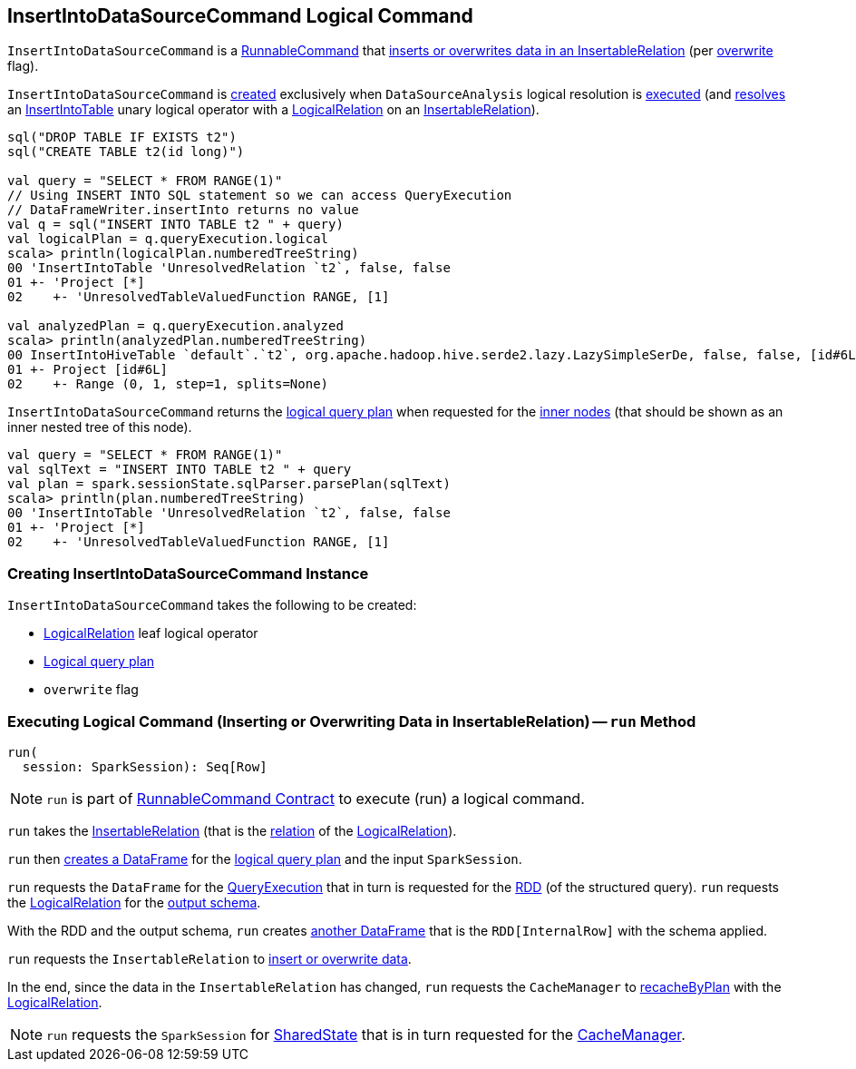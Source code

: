 == [[InsertIntoDataSourceCommand]] InsertIntoDataSourceCommand Logical Command

`InsertIntoDataSourceCommand` is a <<spark-sql-LogicalPlan-RunnableCommand.adoc#, RunnableCommand>> that <<run, inserts or overwrites data in an InsertableRelation>> (per <<overwrite, overwrite>> flag).

`InsertIntoDataSourceCommand` is <<creating-instance, created>> exclusively when `DataSourceAnalysis` logical resolution is <<spark-sql-Analyzer-DataSourceAnalysis.adoc#apply, executed>> (and <<spark-sql-Analyzer-DataSourceAnalysis.adoc#InsertIntoTable-InsertableRelation, resolves>> an <<InsertIntoTable.adoc#, InsertIntoTable>> unary logical operator with a <<spark-sql-LogicalPlan-LogicalRelation.adoc#, LogicalRelation>> on an <<spark-sql-InsertableRelation.adoc#, InsertableRelation>>).

[source, plaintext]
----
sql("DROP TABLE IF EXISTS t2")
sql("CREATE TABLE t2(id long)")

val query = "SELECT * FROM RANGE(1)"
// Using INSERT INTO SQL statement so we can access QueryExecution
// DataFrameWriter.insertInto returns no value
val q = sql("INSERT INTO TABLE t2 " + query)
val logicalPlan = q.queryExecution.logical
scala> println(logicalPlan.numberedTreeString)
00 'InsertIntoTable 'UnresolvedRelation `t2`, false, false
01 +- 'Project [*]
02    +- 'UnresolvedTableValuedFunction RANGE, [1]

val analyzedPlan = q.queryExecution.analyzed
scala> println(analyzedPlan.numberedTreeString)
00 InsertIntoHiveTable `default`.`t2`, org.apache.hadoop.hive.serde2.lazy.LazySimpleSerDe, false, false, [id#6L]
01 +- Project [id#6L]
02    +- Range (0, 1, step=1, splits=None)
----

[[innerChildren]]
`InsertIntoDataSourceCommand` returns the <<query, logical query plan>> when requested for the <<spark-sql-catalyst-TreeNode.adoc#innerChildren, inner nodes>> (that should be shown as an inner nested tree of this node).

[source, plaintext]
----
val query = "SELECT * FROM RANGE(1)"
val sqlText = "INSERT INTO TABLE t2 " + query
val plan = spark.sessionState.sqlParser.parsePlan(sqlText)
scala> println(plan.numberedTreeString)
00 'InsertIntoTable 'UnresolvedRelation `t2`, false, false
01 +- 'Project [*]
02    +- 'UnresolvedTableValuedFunction RANGE, [1]
----

=== [[creating-instance]] Creating InsertIntoDataSourceCommand Instance

`InsertIntoDataSourceCommand` takes the following to be created:

* [[logicalRelation]] <<spark-sql-LogicalPlan-LogicalRelation.adoc#, LogicalRelation>> leaf logical operator
* [[query]] <<spark-sql-LogicalPlan.adoc#, Logical query plan>>
* [[overwrite]] `overwrite` flag

=== [[run]] Executing Logical Command (Inserting or Overwriting Data in InsertableRelation) -- `run` Method

[source, scala]
----
run(
  session: SparkSession): Seq[Row]
----

NOTE: `run` is part of <<spark-sql-LogicalPlan-RunnableCommand.adoc#run, RunnableCommand Contract>> to execute (run) a logical command.

`run` takes the <<spark-sql-InsertableRelation.adoc#, InsertableRelation>> (that is the <<spark-sql-LogicalPlan-LogicalRelation.adoc#relation, relation>> of the <<logicalRelation, LogicalRelation>>).

`run` then <<spark-sql-Dataset.adoc#ofRows, creates a DataFrame>> for the <<query, logical query plan>> and the input `SparkSession`.

`run` requests the `DataFrame` for the <<spark-sql-Dataset.adoc#queryExecution, QueryExecution>> that in turn is requested for the <<spark-sql-QueryExecution.adoc#toRdd, RDD>> (of the structured query). `run` requests the <<logicalRelation, LogicalRelation>> for the <<spark-sql-catalyst-QueryPlan.adoc#schema, output schema>>.

With the RDD and the output schema, `run` creates <<spark-sql-SparkSession.adoc#internalCreateDataFrame, another DataFrame>> that is the `RDD[InternalRow]` with the schema applied.

`run` requests the `InsertableRelation` to <<spark-sql-InsertableRelation.adoc#insert, insert or overwrite data>>.

In the end, since the data in the `InsertableRelation` has changed, `run` requests the `CacheManager` to <<spark-sql-CacheManager.adoc#recacheByPlan, recacheByPlan>> with the <<logicalRelation, LogicalRelation>>.

NOTE: `run` requests the `SparkSession` for <<spark-sql-SparkSession.adoc#sharedState, SharedState>> that is in turn requested for the <<spark-sql-SharedState.adoc#cacheManager, CacheManager>>.
